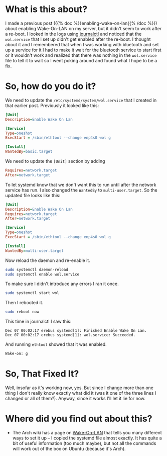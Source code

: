 #+BEGIN_COMMENT
.. title: Using Systemd To Enable Wake-On-Lan
.. slug: using-systemd-to-enable-wake-on-lan
.. date: 2020-12-06 15:10:53 UTC-08:00
.. tags: systemd,ubuntu,how-to,networking
.. category: Ubuntu
.. link: 
.. description: Using systemd to enable Wake-On-Lan.
.. type: text
.. status: 
.. updated: 

#+END_COMMENT
#+OPTIONS: ^:{}
#+TOC: headlines 2
* What is this about?
  I made a previous post ({{% doc %}}enabling-wake-on-lan{{% /doc %}}) about enabling Wake-On-LAN on my server, but it didn't seem to work after a re-boot. I looked in the logs using [[https://www.commandlinux.com/man-page/man1/journalctl.1.html][journalctl]] and noticed that the =wol.service= that I set up didn't get enabled after the re-boot. I thought about it and I remembered that when I was working with bluetooth and set up a service for it I had to make it wait for the bluetooth service to start first or it wouldn't work and realized that there was nothing in the =wol.service= file to tell it to wait so I went poking around and found what I hope to be a fix.
* So, how do you do it?
  We need to update the =/etc/systemd/system/wol.service= that I created in that earlier post. Previously it looked like this:

#+begin_src ini
[Unit]
Description=Enable Wake On Lan

[Service]
Type=oneshot
ExecStart = /sbin/ethtool --change enp4s0 wol g

[Install]
WantedBy=basic.target
#+end_src

We need to update the =[Unit]= section by adding

#+begin_src ini
Requires=network.target
After=network.target
#+end_src

To let systemd know that we don't want this to run until after the network service has run. I also changed the =WantedBy=  to =multi-user.target=. So the updated file looks like this:

#+begin_src ini
[Unit]
Description=Enable Wake On Lan
Requires=network.target
After=network.target

[Service]
Type=oneshot
ExecStart = /sbin/ethtool --change enp4s0 wol g

[Install]
WantedBy=multi-user.target
#+end_src

Now reload the daemon and re-enable it.

#+begin_src bash
sudo systemctl daemon-reload
sudo systemctl enable wol.service
#+end_src

To make sure I didn't introduce any errors I ran it once.

#+begin_src bash
sudo systemctl start wol
#+end_src

Then I rebooted it.

#+begin_src bash
sudo reboot now
#+end_src

This time in journalctl I saw this:

#+begin_example
Dec 07 00:02:17 erebus systemd[1]: Finished Enable Wake On Lan.
Dec 07 00:02:17 erebus systemd[1]: wol.service: Succeeded.
#+end_example

And running =ethtool= showed that it was enabled.

#+begin_src bash
Wake-on: g
#+end_src
* So, That Fixed It?
  Well, insofar as it's working now, yes. But since I change more than one thing I don't really know exactly what did it (was it one of the three lines I changed or all of them?). Anyway, since it works I'll let it lie for now.
* Where did you find out about this?
  - The Arch wiki has a page on [[https://wiki.archlinux.org/index.php/Wake-on-LAN][Wake-On-LAN]] that tells you many different ways to set it up -- I copied the systemd file almost exactly. It has quite a bit of useful information (too much maybe), but not all the commands will work out of the box on Ubuntu (because it's Arch).
